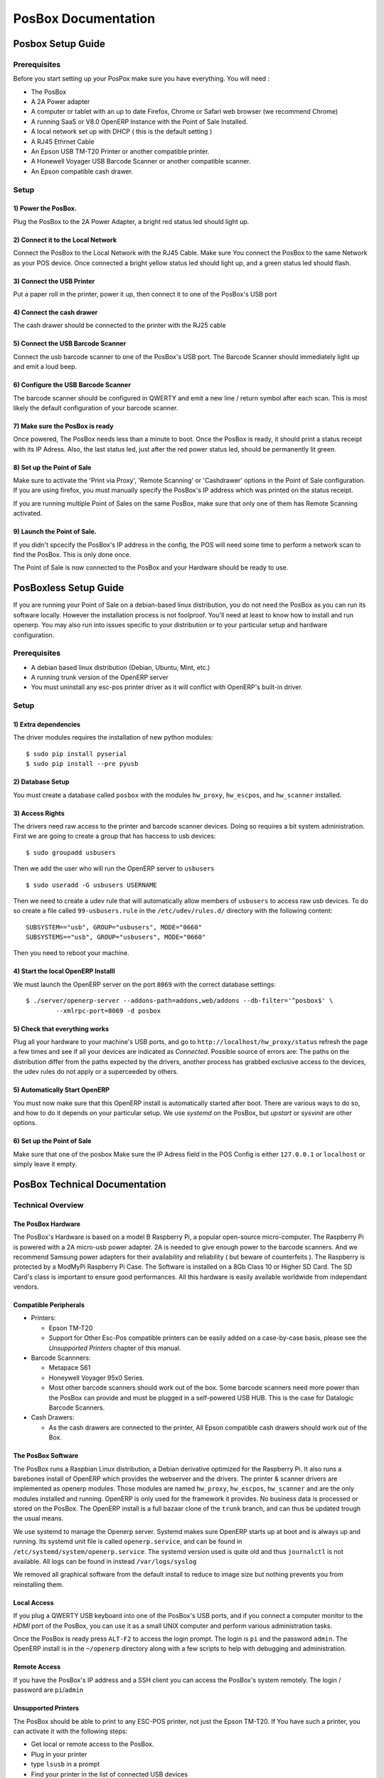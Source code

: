 ====================
PosBox Documentation
====================

Posbox Setup Guide
==================

Prerequisites
-------------

Before you start setting up your PosPox make sure you have everything.
You will need :

-  The PosBox
-  A 2A Power adapter
-  A computer or tablet with an up to date Firefox, Chrome or Safari web
   browser (we recommend Chrome)
-  A running SaaS or V8.0 OpenERP Instance with the Point of Sale
   Installed.
-  A local network set up with DHCP ( this is the default setting )
-  A RJ45 Ethrnet Cable
-  An Epson USB TM-T20 Printer or another compatible printer.
-  A Honewell Voyager USB Barcode Scanner or another compatible scanner.
-  An Epson compatible cash drawer.

Setup
-----

.. image:: _images/posbox_doc_schema.png
    :width: 100%
    :align: center

1) Power the PosBox.
~~~~~~~~~~~~~~~~~~~~

Plug the PosBox to the 2A Power Adapter, a bright red status led should
light up.

2) Connect it to the Local Network
~~~~~~~~~~~~~~~~~~~~~~~~~~~~~~~~~~

Connect the PosBox to the Local Network with the RJ45 Cable. Make sure
You connect the PosBox to the same Network as your POS device. Once
connected a bright yellow status led should light up, and a green status
led should flash.

3) Connect the USB Printer
~~~~~~~~~~~~~~~~~~~~~~~~~~

Put a paper roll in the printer, power it up, then connect it to one of
the PosBox's USB port

4) Connect the cash drawer
~~~~~~~~~~~~~~~~~~~~~~~~~~

The cash drawer should be connected to the printer with the RJ25 cable

5) Connect the USB Barcode Scanner
~~~~~~~~~~~~~~~~~~~~~~~~~~~~~~~~~~

Connect the usb barcode scanner to one of the PosBox's USB port. The
Barcode Scanner should immediately light up and emit a loud beep.

6) Configure the USB Barcode Scanner
~~~~~~~~~~~~~~~~~~~~~~~~~~~~~~~~~~~~

The barcode scanner should be configured in QWERTY and emit a new line /
return symbol after each scan. This is most likely the default
configuration of your barcode scanner.

7) Make sure the PosBox is ready
~~~~~~~~~~~~~~~~~~~~~~~~~~~~~~~~

Once powered, The PosBox needs less than a minute to boot. Once the
PosBox is ready, it should print a status receipt with its IP Adress.
Also, the last status led, just after the red power status led, should
be permanently lit green.

8) Set up the Point of Sale
~~~~~~~~~~~~~~~~~~~~~~~~~~~

Make sure to activate the 'Print via Proxy', 'Remote Scanning' or
'Cashdrawer' options in the Point of Sale configuration. If you are
using firefox, you must manually specify the PosBox's IP address which
was printed on the status receipt.

If you are running multiple Point of Sales on the same PosBox, make sure
that only one of them has Remote Scanning activated.

9) Launch the Point of Sale.
~~~~~~~~~~~~~~~~~~~~~~~~~~~~

If you didn't spcecify the PosBox's IP address in the config, the POS
will need some time to perform a network scan to find the PosBox. This
is only done once.

The Point of Sale is now connected to the PosBox and your Hardware
should be ready to use.

PosBoxless Setup Guide
======================

If you are running your Point of Sale on a debian-based linux
distribution, you do not need the PosBox as you can run its software
locally. However the installation process is not foolproof. You'll need
at least to know how to install and run openerp. You may also run into
issues specific to your distribution or to your particular setup and
hardware configuration.

Prerequisites
-------------

-  A debian based linux distribution (Debian, Ubuntu, Mint, etc.)
-  A running trunk version of the OpenERP server
-  You must uninstall any esc-pos printer driver as it will conflict
   with OpenERP's built-in driver.

Setup
-----

1) Extra dependencies
~~~~~~~~~~~~~~~~~~~~~

The driver modules requires the installation of new python modules:

::

    $ sudo pip install pyserial
    $ sudo pip install --pre pyusb

2) Database Setup
~~~~~~~~~~~~~~~~~

You must create a database called ``posbox`` with the modules
``hw_proxy``, ``hw_escpos``, and ``hw_scanner`` installed.

3) Access Rights
~~~~~~~~~~~~~~~~

The drivers need raw access to the printer and barcode scanner devices.
Doing so requires a bit system administration. First we are going to
create a group that has haccess to usb devices:

::

    $ sudo groupadd usbusers

Then we add the user who will run the OpenERP server to ``usbusers``

::

    $ sudo useradd -G usbusers USERNAME

Then we need to create a udev rule that will automatically allow members
of ``usbusers`` to access raw usb devices. To do so create a file called
``99-usbusers.rule`` in the ``/etc/udev/rules.d/`` directory with the
following content:

::

    SUBSYSTEM=="usb", GROUP="usbusers", MODE="0660"
    SUBSYSTEMS=="usb", GROUP="usbusers", MODE="0660"

Then you need to reboot your machine.

4) Start the local OpenERP Installl
~~~~~~~~~~~~~~~~~~~~~~~~~~~~~~~~~~~

We must launch the OpenERP server on the port ``8069`` with the correct
database settings:

::

    $ ./server/openerp-server --addons-path=addons,web/addons --db-filter='^posbox$' \
            --xmlrpc-port=8069 -d posbox

5) Check that everything works
~~~~~~~~~~~~~~~~~~~~~~~~~~~~~~

Plug all your hardware to your machine's USB ports, and go to
``http://localhost/hw_proxy/status`` refresh the page a few times and
see if all your devices are indicated as *Connected*. Possible source of
errors are: The paths on the distribution differ from the paths expected
by the drivers, another process has grabbed exclusive access to the
devices, the udev rules do not apply or a superceeded by others.

5) Automatically Start OpenERP
~~~~~~~~~~~~~~~~~~~~~~~~~~~~~~

You must now make sure that this OpenERP install is automatically
started after boot. There are various ways to do so, and how to do it
depends on your particular setup. We use *systemd* on the PosBox, but
*upstart* or *sysvinit* are other options.

6) Set up the Point of Sale
~~~~~~~~~~~~~~~~~~~~~~~~~~~

Make sure that one of the posbox Make sure the IP Adress field in the
POS Config is either ``127.0.0.1`` or ``localhost`` or simply leave it
empty.

PosBox Technical Documentation
==============================

Technical Overview
------------------

The PosBox Hardware
~~~~~~~~~~~~~~~~~~~

The PosBox's Hardware is based on a model B Raspberry Pi, a popular
open-source micro-computer. The Raspberry Pi is powered with a 2A
micro-usb power adapter. 2A is needed to give enough power to the
barcode scanners. And we recommend Samsung power adapters for their
availability and reliability ( but beware of counterfeits ). The
Raspberry is protected by a ModMyPi Raspberry Pi Case. The Software is
installed on a 8Gb Class 10 or Higher SD Card. The SD Card's class is
important to ensure good performances. All this hardware is easily
available worldwide from independant vendors.

Compatible Peripherals
~~~~~~~~~~~~~~~~~~~~~~

-  Printers:

   -  Epson TM-T20
   -  Support for Other Esc-Pos compatible printers can be easily added
      on a case-by-case basis, please see the *Unsupported Printers*
      chapter of this manual.

-  Barcode Scannners:

   -  Metapace S61
   -  Honeywell Voyager 95x0 Series.
   -  Most other barcode scanners should work out of the box. Some
      barcode scanners need more power than the PosBox can provide and
      must be plugged in a self-powered USB HUB. This is the case for
      Datalogic Barcode Scanners.

-  Cash Drawers:

   -  As the cash drawers are connected to the printer, All Epson
      compatible cash drawers should work out of the Box.

The PosBox Software
~~~~~~~~~~~~~~~~~~~

The PosBox runs a Raspbian Linux distribution, a Debian derivative
optimized for the Raspberry Pi. It also runs a barebones install of
OpenERP which provides the webserver and the drivers. The printer &
scanner drivers are implemented as openerp modules. Those modules are
named ``hw_proxy``, ``hw_escpos``, ``hw_scanner`` and are the only
modules installed and running. OpenERP is only used for the framework it
provides. No business data is processed or stored on the PosBox. The
OpenERP install is a full bazaar clone of the ``trunk`` branch, and can
thus be updated trough the usual means.

We use systemd to manage the Openerp server. Systemd makes sure OpenERP
starts up at boot and is always up and running. Its systemd unit file is
called ``openerp.service``, and can be found in
``/etc/systemd/system/openerp.service``. The systemd version used is
quite old and thus ``journalctl`` is not available. All logs can be
found in instead ``/var/logs/syslog``

We removed all graphical software from the default install to reduce to
image size but nothing prevents you from reinstalling them.

Local Access
~~~~~~~~~~~~

If you plug a QWERTY USB keyboard into one of the PosBox's USB ports,
and if you connect a computer monitor to the *HDMI* port of the PosBox,
you can use it as a small UNIX computer and perform various
administration tasks.

Once the PosBox is ready press ``ALT-F2`` to access the login prompt.
The login is ``pi`` and the password ``admin``. The OpenERP install is
in the ``~/openerp`` directory along with a few scripts to help with
debugging and administration.

Remote Access
~~~~~~~~~~~~~

If you have the PosBox's IP address and a SSH client you can access the
PosBox's system remotely. The login / password are ``pi``/``admin``

Unsupported Printers
~~~~~~~~~~~~~~~~~~~~

The PosBox should be able to print to any ESC-POS printer, not just the
Epson TM-T20. If You have such a printer, you can activate it with the
following steps:

-  Get local or remote access to the PosBox.
-  Plug in your printer
-  type ``lsusb`` in a prompt
-  Find your printer in the list of connected USB devices
-  Find your printer's vendor id: It consists of two hexadecimal numbers
   separated by a colon.
-  Edit ``~/openerp/addons/hw_escpos/escpos/supported_devices.py`` and
   add an entry for your printer.
-  Restar The PosBox.
-  If everything works properly you can send your printer's name and
   vendor ID to ``support@openerp.com`` and we'll add it to the list of
   supported devices.

Updating The PosBox Software
~~~~~~~~~~~~~~~~~~~~~~~~~~~~

The best way to update the PosBox software is to download a new version
of the image and flash the SD-Card with it. This operation is described
in details on the following tutorial
``http://elinux.org/RPi_Easy_SD_Card_Setup``, just replace the standard
raspberry pi image to the latest one found at
``http://nightly.openerp.com/trunk/posbox/``

Troubleshoot
------------

The POS cannot connect to the PosBox.
~~~~~~~~~~~~~~~~~~~~~~~~~~~~~~~~~~~~~

-  The easiest way to make sure the PosBox is properly set-up is to turn
   it on with the printer plugged in as it will print a receipt
   indicating any error if encountered or the PosBox's IP adress in case
   of success. If no receipt is printed, check the following steps:
-  Make sure the PosBox is powered on, indicated by a brightly lid red
   status LED.
-  Make sure the PosBox is ready, this is indicated by a brightly lid
   green status LED just above the red power status LED. The PosBox
   should be ready one minute after it is powered on.
-  Make sure the PosBox is connected to the Network. This is indicated
   by a brightly lid yellow status LED.
-  Make sure the PosBox is connected to the same network as your POS
   device. Both the device and the posbox should be visible in the list
   of connected devices on your network router.
-  Make sure that your LAN is set up with DHCP, and gives ip Address in
   the range 192.168.0.X, 192.168.1.X, 10.0.0.X. If you cannot setup
   your LAN that way, you must manually set up your PosBox's ip-address.
   See the relevant paragraph in the Setup chapter of this documentation
-  If you have specified the PosBox's IP address in the config, make
   sure it correspond to the printed on the PosBox's status receipt.
-  Make sure that the POS is not loaded over HTTPS.
-  A bug in Firefox's HTTP implementation prevents the autodiscovery
   from working reliably. When using Firefox you should manually set up
   the PosBox's ip address in the POS config.

The Barcode Scanner is not working
~~~~~~~~~~~~~~~~~~~~~~~~~~~~~~~~~~

-  The PosBox needs a 2A power supply to work with some barcode
   scanners. If you are not using the provided power supply, make sure
   the one you use has enough power.
-  Some barcode scanners will need more than 2A and will not work, or
   will work unreliably, even with the provided power supply. In those
   case you can plug the barcode scanner in a self-powered USB Hub.
-  Some poorly built barcode scanners do not advertise themselves as
   barcode scanners but as a usb keyboard instead, and will not be
   recognized by the PosBox.

The Barcode Scanner is not working reliably
~~~~~~~~~~~~~~~~~~~~~~~~~~~~~~~~~~~~~~~~~~~

-  Make sure that no more than one device with 'Scan via Proxy' enabled
   are connected to the PosBox at the same time.

Printing the receipt takes too much time.
~~~~~~~~~~~~~~~~~~~~~~~~~~~~~~~~~~~~~~~~~

-  A small delay before the first print is expected, as the PosBox will
   do some preprocessing to speed up the next printings. If you suffer
   delays afterwards it is most likely due to poor network connection
   between the POS and the PosBox.

Some characters are not correctly printed on the receipt.
~~~~~~~~~~~~~~~~~~~~~~~~~~~~~~~~~~~~~~~~~~~~~~~~~~~~~~~~~

-  The PosBox does not support all languages and characters. It
   currently supports latin and cyrillic based scripts, with basic
   japanese support.

The Printer is Offline
~~~~~~~~~~~~~~~~~~~~~~

-  The PosBox only supports EPSON TM-T20 printers. Make sure the printer
   is connected, powered, has enough paper and has its lid closed, and
   does is not in an error status. If the error persists, please contact
   support.

The Cashdrawer does not open.
~~~~~~~~~~~~~~~~~~~~~~~~~~~~~

-  The cashdrawer should be connected to the printer and should be
   activated in the POS Configuration

